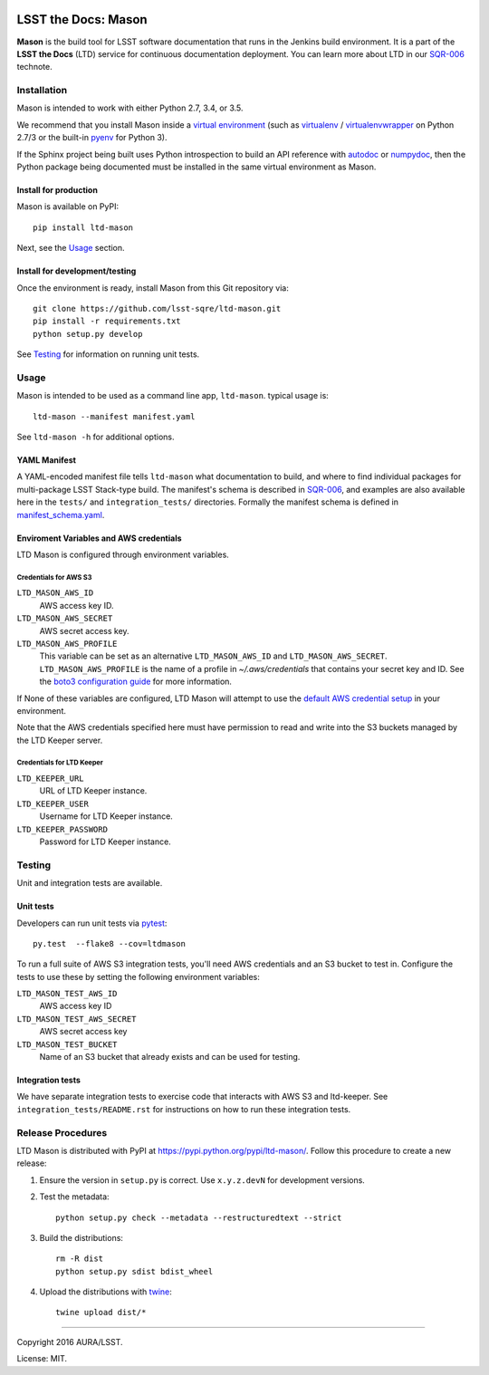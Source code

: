 .. image:: https://img.shields.io/travis/lsst-sqre/ltd-mason.svg

####################
LSST the Docs: Mason
####################

**Mason** is the build tool for LSST software documentation that runs in the Jenkins build environment.
It is a part of the **LSST the Docs** (LTD) service for continuous documentation deployment.
You can learn more about LTD in our `SQR-006`_ technote.

Installation
============

Mason is intended to work with either Python 2.7, 3.4, or 3.5.

We recommend that you install Mason inside a `virtual environment <https://packaging.python.org/en/latest/installing/#creating-virtual-environments>`_ (such as `virtualenv <https://packaging.python.org/en/latest/projects/#virtualenv>`_ / `virtualenvwrapper <http://virtualenvwrapper.readthedocs.org>`_ on Python 2.7/3 or the built-in `pyenv <http://docs.python.org/3.4/library/venv.html>`_ for Python 3).

If the Sphinx project being built uses Python introspection to build an API reference with `autodoc <http://www.sphinx-doc.org/en/stable/ext/autodoc.html>`_ or `numpydoc <https://pypi.python.org/pypi/numpydoc>`_, then the Python package being documented must be installed in the same virtual environment as Mason.

Install for production
----------------------

Mason is available on PyPI:

::

   pip install ltd-mason

Next, see the `Usage`_ section.

Install for development/testing
-------------------------------

Once the environment is ready, install Mason from this Git repository via:

::

   git clone https://github.com/lsst-sqre/ltd-mason.git
   pip install -r requirements.txt
   python setup.py develop

See `Testing`_ for information on running unit tests.

Usage
=====

Mason is intended to be used as a command line app, ``ltd-mason``.
typical usage is::

   ltd-mason --manifest manifest.yaml

See ``ltd-mason -h`` for additional options.

YAML Manifest
-------------

A YAML-encoded manifest file tells ``ltd-mason`` what documentation to build, and where to find individual packages for multi-package LSST Stack-type build.
The manifest's schema is described in `SQR-006`_, and examples are also available here in the ``tests/`` and ``integration_tests/`` directories.
Formally the manifest schema is defined in `manifest_schema.yaml`_.

.. _manifest_schema.yaml: ./manifest_schema.yaml

Enviroment Variables and AWS credentials
----------------------------------------

LTD Mason is configured through environment variables.

Credentials for AWS S3
^^^^^^^^^^^^^^^^^^^^^^

``LTD_MASON_AWS_ID``
   AWS access key ID.

``LTD_MASON_AWS_SECRET``
   AWS secret access key.

``LTD_MASON_AWS_PROFILE``
   This variable can be set as an alternative ``LTD_MASON_AWS_ID`` and ``LTD_MASON_AWS_SECRET``. ``LTD_MASON_AWS_PROFILE`` is the name of a profile in `~/.aws/credentials` that contains your secret key and ID. See the `boto3 configuration guide <http://bit.ly/1WuF7rY>`_ for more information.

If None of these variables are configured, LTD Mason will attempt to use the `default AWS credential setup <http://bit.ly/1WuF7rY>`_ in your environment.

Note that the AWS credentials specified here must have permission to read and write into the S3 buckets managed by the LTD Keeper server.

Credentials for LTD Keeper
^^^^^^^^^^^^^^^^^^^^^^^^^^

``LTD_KEEPER_URL``
   URL of LTD Keeper instance.

``LTD_KEEPER_USER``
   Username for LTD Keeper instance.

``LTD_KEEPER_PASSWORD``
   Password for LTD Keeper instance.

Testing
=======

Unit and integration tests are available.

Unit tests
----------

Developers can run unit tests via `pytest <http://pytest.org>`_::

   py.test  --flake8 --cov=ltdmason

To run a full suite of AWS S3 integration tests, you'll need AWS credentials and an S3 bucket to test in.
Configure the tests to use these by setting the following environment variables:

``LTD_MASON_TEST_AWS_ID``
   AWS access key ID

``LTD_MASON_TEST_AWS_SECRET``
   AWS secret access key

``LTD_MASON_TEST_BUCKET``
   Name of an S3 bucket that already exists and can be used for testing.

Integration tests
-----------------

We have separate integration tests to exercise code that interacts with AWS S3 and ltd-keeper.
See ``integration_tests/README.rst`` for instructions on how to run these integration tests.

Release Procedures
==================

LTD Mason is distributed with PyPI at https://pypi.python.org/pypi/ltd-mason/.
Follow this procedure to create a new release:

1. Ensure the version in ``setup.py`` is correct. Use ``x.y.z.devN`` for development versions.

2. Test the metadata::

      python setup.py check --metadata --restructuredtext --strict

3. Build the distributions::

      rm -R dist
      python setup.py sdist bdist_wheel

4. Upload the distributions with `twine <https://pypi.python.org/pypi/twine>`_::

      twine upload dist/*

****

Copyright 2016 AURA/LSST.

License: MIT.

.. _SQR-006: http://sqr-006.lsst.io
.. _lsstsw: https://github.com/lsst/lsstsw


